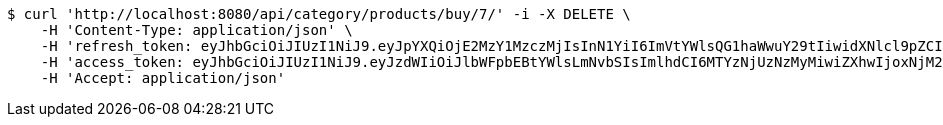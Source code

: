 [source,bash]
----
$ curl 'http://localhost:8080/api/category/products/buy/7/' -i -X DELETE \
    -H 'Content-Type: application/json' \
    -H 'refresh_token: eyJhbGciOiJIUzI1NiJ9.eyJpYXQiOjE2MzY1MzczMjIsInN1YiI6ImVtYWlsQG1haWwuY29tIiwidXNlcl9pZCI6MiwiZXhwIjoxNjM4MzUxNzIyfQ.mrbWxrZ-dh5zl60hu7oFuK9eIYObAokj97P7o9D5WVw' \
    -H 'access_token: eyJhbGciOiJIUzI1NiJ9.eyJzdWIiOiJlbWFpbEBtYWlsLmNvbSIsImlhdCI6MTYzNjUzNzMyMiwiZXhwIjoxNjM2NTM3MzgyfQ.IYmteNH413Wwldmi9d1dpJrkV0aT1lhjOqY42bq4V9o' \
    -H 'Accept: application/json'
----